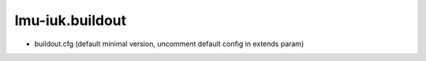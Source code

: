 lmu-iuk.buildout
================




* buildout.cfg (default minimal version, uncomment default config in extends param)

